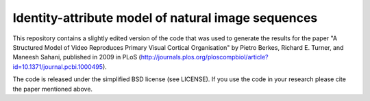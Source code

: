 Identity-attribute model of natural image sequences
===================================================

This repository contains a slightly edited version of the code that was used
to generate the results for the paper "A Structured Model of Video Reproduces
Primary Visual Cortical Organisation" by Pietro Berkes, Richard E. Turner,
and Maneesh Sahani, published in 2009 in PLoS
(http://journals.plos.org/ploscompbiol/article?id=10.1371/journal.pcbi.1000495).

The code is released under the simplified BSD license (see LICENSE). If
you use the code in your research please cite the paper mentioned above.
